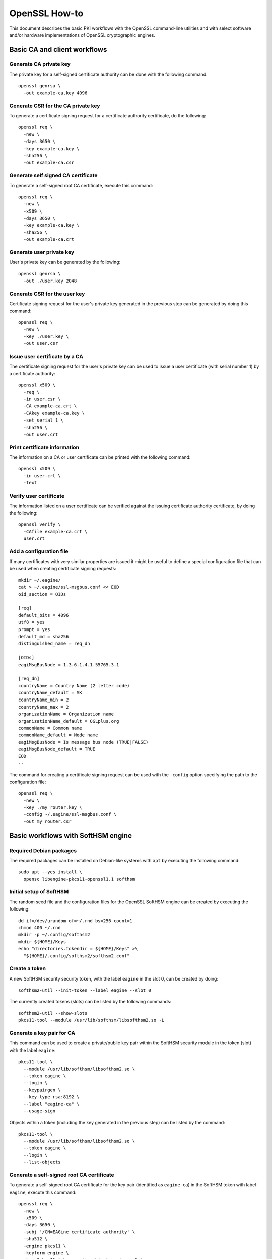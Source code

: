 ==============
OpenSSL How-to
==============

This document describes the basic PKI workflows with the OpenSSL command-line
utilities and with select software and/or hardware implementations of OpenSSL
cryptographic engines.

Basic CA and client workflows
=============================

Generate CA private key
-----------------------

The private key for a self-signed certificate authority can be done with
the following command:

::

  openssl genrsa \
    -out example-ca.key 4096

Generate CSR for the CA private key
-----------------------------------

To generate a certificate signing request for a certificate authority
certificate, do the following:

::

  openssl req \
    -new \
    -days 3650 \
    -key example-ca.key \
    -sha256 \
    -out example-ca.csr

Generate self signed CA certificate
-----------------------------------

To generate a self-signed root CA certificate, execute this command:

::

  openssl req \
    -new \
    -x509 \
    -days 3650 \
    -key example-ca.key \
    -sha256 \
    -out example-ca.crt

Generate user private key
-------------------------

User's private key can be generated by the following:

::

  openssl genrsa \
    -out ./user.key 2048

Generate CSR for the user key
-----------------------------

Certificate signing request for the user's private key generated in the previous
step can be generated by doing this command:

::

  openssl req \
    -new \
    -key ./user.key \
    -out user.csr

Issue user certificate by a CA
------------------------------

The certificate signing request for the user's private key can be used to issue
a user certificate (with serial number 1) by a certificate authority:

::

  openssl x509 \
    -req \
    -in user.csr \
    -CA example-ca.crt \
    -CAkey example-ca.key \
    -set_serial 1 \
    -sha256 \
    -out user.crt

Print certificate information
-----------------------------

The information on a CA or user certificate can be printed with the following
command:

::

  openssl x509 \
    -in user.crt \
    -text

Verify user certificate
-----------------------

The information listed on a user certificate can be verified against the issuing
certificate authority certificate, by doing the following:

::

  openssl verify \
    -CAfile example-ca.crt \
    user.crt 

Add a configuration file
------------------------

If many certificates with very similar properties are issued it might be useful
to define a special configuration file that can be used when creating certificate
signing requests:

::

  mkdir ~/.eagine/
  cat > ~/.eagine/ssl-msgbus.conf << EOD
  oid_section = OIDs

  [req]
  default_bits = 4096
  utf8 = yes
  prompt = yes
  default_md = sha256
  distinguished_name = req_dn

  [OIDs]
  eagiMsgBusNode = 1.3.6.1.4.1.55765.3.1

  [req_dn]
  countryName = Country Name (2 letter code)
  countryName_default = SK
  countryName_min = 2
  countryName_max = 2
  organizationName = Organization name
  organizationName_default = OGLplus.org
  commonName = Common name
  commonName_default = Node name
  eagiMsgBusNode = Is message bus node (TRUE|FALSE)
  eagiMsgBusNode_default = TRUE
  EOD
  --

The command for creating a certificate signing request can be used with
the ``-config`` option specifying the path to the configuration file:

::

  openssl req \
    -new \
    -key ./my_router.key \
    -config ~/.eagine/ssl-msgbus.conf \
    -out my_router.csr

Basic workflows with SoftHSM engine
===================================

Required Debian packages
------------------------

The required packages can be installed on Debian-like systems with ``apt``
by executing the following command:

::

  sudo apt --yes install \
    opensc libengine-pkcs11-openssl1.1 softhsm

Initial setup of SoftHSM
------------------------

The random seed file and the configuration files for the OpenSSL SoftHSM engine
can be created by executing the following:

::

  dd if=/dev/urandom of=~/.rnd bs=256 count=1
  chmod 400 ~/.rnd
  mkdir -p ~/.config/softhsm2
  mkdir ${HOME}/Keys
  echo "directories.tokendir = ${HOME}/Keys" >\
    "${HOME}/.config/softhsm2/softhsm2.conf"

Create a token
--------------

A new SoftHSM security security token, with the label ``eagine`` in the slot 0,
can be created by doing:

::

  softhsm2-util --init-token --label eagine --slot 0

The currently created tokens (slots) can be listed by the following commands:

::

  softhsm2-util --show-slots 
  pkcs11-tool --module /usr/lib/softhsm/libsofthsm2.so -L

Generate a key pair for CA
--------------------------

This command can be used to create a private/public key pair within the SoftHSM
security module in the token (slot) with the label ``eagine``:

::

  pkcs11-tool \
    --module /usr/lib/softhsm/libsofthsm2.so \
    --token eagine \
    --login \
    --keypairgen \
    --key-type rsa:8192 \
    --label "eagine-ca" \
    --usage-sign

Objects within a token (including the key generated in the previous step) can be
listed by the command:

::

  pkcs11-tool \
    --module /usr/lib/softhsm/libsofthsm2.so \
    --token eagine \
    --login \
    --list-objects

Generate a self-signed root CA certificate
------------------------------------------

To generate a self-signed root CA certificate for the key pair (identified as
``eagine-ca``) in the SoftHSM token with label ``eagine``, execute this command:

::

  openssl req \
    -new \
    -x509 \
    -days 3650 \
    -subj '/CN=EAGine certificate authority' \
    -sha512 \
    -engine pkcs11 \
    -keyform engine \
    -key "pkcs11:token=eagine;object=eagine-ca" \
    -out eagine-ca.crt

As already mentioned above the information on the certificate can be listed by:

::

  openssl x509 \
    -in eagine-ca.crt -text

Creating user keys
------------------

For additional security you can optionally create a new token (slot) as above:

::

  softhsm2-util \
    --init-token \
    --label user \
    --slot 1

Then a private/public key pair can be generated in the ``user`` token:

::

  pkcs11-tool \
    --module /usr/lib/softhsm/libsofthsm2.so \
    --token user \
    --login \
    --keypairgen \
    --key-type rsa:2048 \
    --label "eagine-user" \
    --usage-sign

Generate CSR for the user key pair
----------------------------------

A certificate signing request for the user key pair identified by ``eagine-user``
in the SoftHSM token ``user`` can be created by the following command:

::

  openssl req \
    -new \
    -engine pkcs11 \
    -keyform engine \
    -key "pkcs11:token=user;object=eagine-user" \
    -out eagine-user.csr

Issue user certificate by a CA
------------------------------

The certificate signing request for the user's private key can be used to issue
a user certificate (with serial number 1) by the certificate authority using
the SoftHSM token ``eagine``:

::

  openssl x509 \
    -req \
    -CAkeyform engine \
    -engine pkcs11 \
    -in eagine-user.csr \
    -CA eagine-ca.crt \
    -CAkey "pkcs11:token=eagine;object=eagine-ca" \
    -set_serial 1 \
    -sha256 \
    -out eagine-user.crt

As above the newly issued user certificate can be verified against the certificate
authority certificate:

::

  openssl verify \
    -CAfile eagine-ca.crt \
    eagine-user.crt
